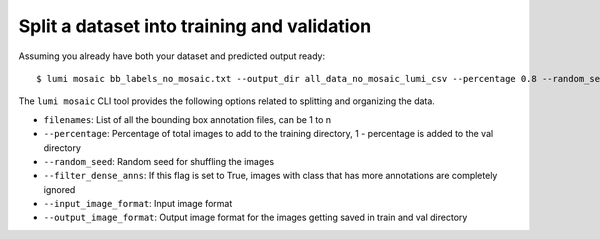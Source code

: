 .. _cli/mosaic:

Split a dataset into training and validation
============================================

Assuming you already have both your dataset and predicted output ready::

  $ lumi mosaic bb_labels_no_mosaic.txt --output_dir all_data_no_mosaic_lumi_csv --percentage 0.8 --random_seed 42 --filter_dense_anns --input_image_format .tif --output_image_format .jpg

The ``lumi mosaic`` CLI tool provides the following options related to splitting and organizing the data.

* ``filenames``: List of all the bounding box annotation files, can be 1 to n

* ``--percentage``: Percentage of total images to add to the training directory, 1 - percentage is added to the val directory

* ``--random_seed``: Random seed for shuffling the images

* ``--filter_dense_anns``: If this flag is set to True, images with class that has more annotations
  are completely ignored

* ``--input_image_format``: Input image format

* ``--output_image_format``: Output image format for the images getting saved in train and val directory
